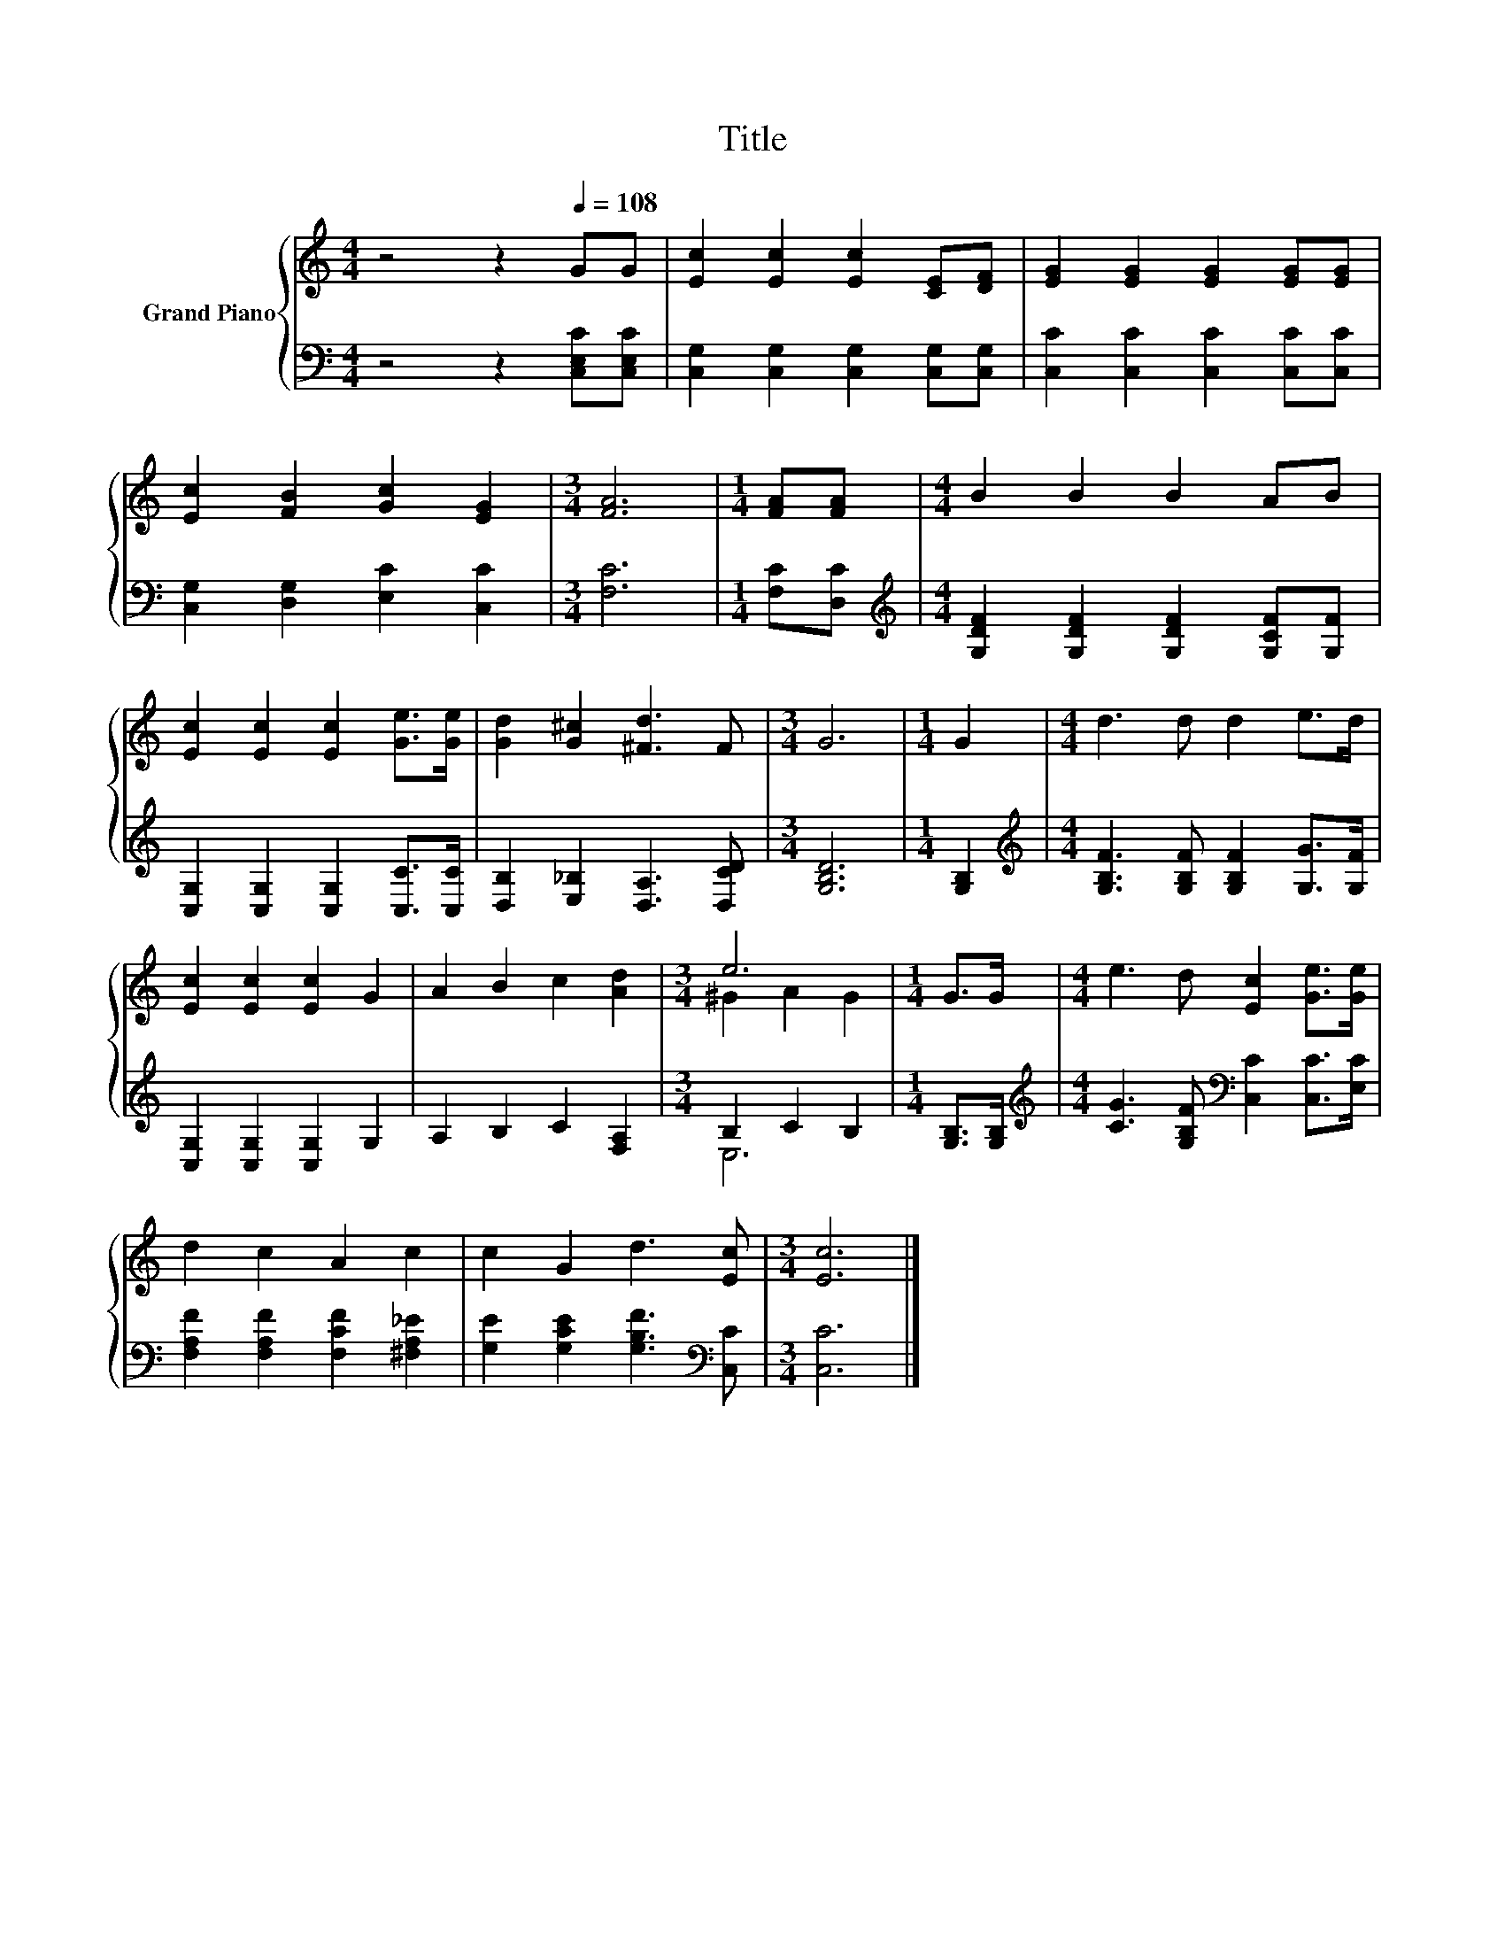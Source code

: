 X:1
T:Title
%%score { ( 1 3 ) | ( 2 4 ) }
L:1/8
M:4/4
K:C
V:1 treble nm="Grand Piano"
V:3 treble 
V:2 bass 
V:4 bass 
V:1
 z4 z2[Q:1/4=108] GG | [Ec]2 [Ec]2 [Ec]2 [CE][DF] | [EG]2 [EG]2 [EG]2 [EG][EG] | %3
 [Ec]2 [FB]2 [Gc]2 [EG]2 |[M:3/4] [FA]6 |[M:1/4] [FA][FA] |[M:4/4] B2 B2 B2 AB | %7
 [Ec]2 [Ec]2 [Ec]2 [Ge]>[Ge] | [Gd]2 [G^c]2 [^Fd]3 F |[M:3/4] G6 |[M:1/4] G2 |[M:4/4] d3 d d2 e>d | %12
 [Ec]2 [Ec]2 [Ec]2 G2 | A2 B2 c2 [Ad]2 |[M:3/4] e6 |[M:1/4] G>G |[M:4/4] e3 d [Ec]2 [Ge]>[Ge] | %17
 d2 c2 A2 c2 | c2 G2 d3 [Ec] |[M:3/4] [Ec]6 |] %20
V:2
 z4 z2 [C,E,C][C,E,C] | [C,G,]2 [C,G,]2 [C,G,]2 [C,G,][C,G,] | [C,C]2 [C,C]2 [C,C]2 [C,C][C,C] | %3
 [C,G,]2 [D,G,]2 [E,C]2 [C,C]2 |[M:3/4] [F,C]6 |[M:1/4] [F,C][D,C] | %6
[M:4/4][K:treble] [G,DF]2 [G,DF]2 [G,DF]2 [G,CF][G,F] | [C,G,]2 [C,G,]2 [C,G,]2 [C,C]>[C,C] | %8
 [D,B,]2 [E,_B,]2 [D,A,]3 [D,CD] |[M:3/4] [G,B,D]6 |[M:1/4] [G,B,]2 | %11
[M:4/4][K:treble] [G,B,F]3 [G,B,F] [G,B,F]2 [G,G]>[G,F] | [C,G,]2 [C,G,]2 [C,G,]2 G,2 | %13
 A,2 B,2 C2 [F,A,]2 |[M:3/4] B,2 C2 B,2 |[M:1/4] [G,B,]>[G,B,] | %16
[M:4/4][K:treble] [CG]3 [G,B,F][K:bass] [C,C]2 [C,C]>[E,C] | [F,A,F]2 [F,A,F]2 [F,CF]2 [^F,A,_E]2 | %18
 [G,E]2 [G,CE]2 [G,B,F]3[K:bass] [C,C] |[M:3/4] [C,C]6 |] %20
V:3
 x8 | x8 | x8 | x8 |[M:3/4] x6 |[M:1/4] x2 |[M:4/4] x8 | x8 | x8 |[M:3/4] x6 |[M:1/4] x2 | %11
[M:4/4] x8 | x8 | x8 |[M:3/4] ^G2 A2 G2 |[M:1/4] x2 |[M:4/4] x8 | x8 | x8 |[M:3/4] x6 |] %20
V:4
 x8 | x8 | x8 | x8 |[M:3/4] x6 |[M:1/4] x2 |[M:4/4][K:treble] x8 | x8 | x8 |[M:3/4] x6 | %10
[M:1/4] x2 |[M:4/4][K:treble] x8 | x8 | x8 |[M:3/4] E,6 |[M:1/4] x2 | %16
[M:4/4][K:treble] x4[K:bass] x4 | x8 | x7[K:bass] x |[M:3/4] x6 |] %20

